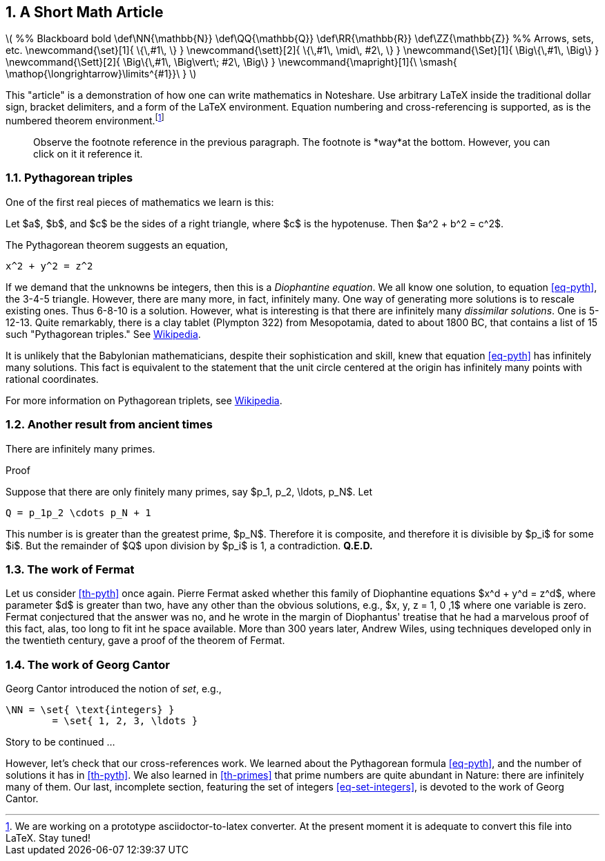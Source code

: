 :numbered:
:latex:

== A Short Math Article

++++
\(
%% Blackboard bold

\def\NN{\mathbb{N}}
\def\QQ{\mathbb{Q}}
\def\RR{\mathbb{R}}
\def\ZZ{\mathbb{Z}}

%% Arrows, sets, etc.
\newcommand{\set}[1]{ \{\,#1\,  \} }
\newcommand{\sett}[2]{ \{\,#1\, \mid\, #2\, \} }
\newcommand{\Set}[1]{ \Big\{\,#1\,  \Big\} }
\newcommand{\Sett}[2]{ \Big\{\,#1\, \Big\vert\; #2\,  \Big\} }
\newcommand{\mapright}[1]{\ \smash{ \mathop{\longrightarrow}\limits^{#1}}\ }
\)
++++

This "article" is a demonstration of how one can write
mathematics in Noteshare.  Use arbitrary LaTeX inside
the traditional dollar sign, bracket delimiters, and a form
of the LaTeX environment.  Equation
numbering and cross-referencing is supported, as is the numbered
theorem environment.footnote:[We are working on a prototype
asciidoctor-to-latex converter.  At the present moment it is
adequate to convert this file into LaTeX.  Stay tuned!]

[quote]
--
Observe the footnote reference in the previous paragraph.
The footnote is *way*at the bottom.  However, you can click on
it it reference it.
--


=== Pythagorean triples

One of the first real pieces of mathematics we
learn is this:

[env.theorem#th-pyth]
--
Let $a$, $b$, and $c$ be the sides of a right triangle,
where $c$ is the hypotenuse.  Then $a^2 + b^2 = c^2$.
--

The Pythagorean theorem suggests an equation,
[env.equation#eq-pyth]
--
   x^2 + y^2 = z^2
--
If we demand that the unknowns be integers,
then this is a _Diophantine equation_. We all
know one solution, to equation <<eq-pyth>>, the
3-4-5 triangle.  However, there are many
more,  in fact, infinitely many.  One
way of generating more solutions is to rescale existing ones.
Thus 6-8-10 is a solution. However,
what is  interesting is that there are infinitely
 many _dissimilar solutions_.  One is 5-12-13.
Quite remarkably, there is a clay tablet (Plympton 322) from
Mesopotamia, dated to about 1800 BC, that
contains a list of 15 such
"Pythagorean triples."   See http://en.wikipedia.org/wiki/Plimpton_322[Wikipedia].

It is unlikely
that the Babylonian mathematicians, despite
their sophistication and skill, knew that
equation <<eq-pyth>>
has infinitely many solutions.  This fact is
equivalent to the statement that the unit circle
centered at the origin has infinitely many points
with rational coordinates.

For more information on Pythagorean triplets, see
http://en.wikipedia.org/wiki/Pythagorean_triple[Wikipedia].

=== Another result from ancient times

[env.theorem#th-primes]
--
There are infinitely many primes.
--

.Proof
--
Suppose that there are only finitely many primes, say
$p_1, p_2, \ldots, p_N$.  Let
--

[env.equation#eq-infprimes]
--
  Q = p_1p_2 \cdots p_N + 1
--

This number is is greater than the greatest prime, $p_N$.
Therefore it is composite, and therefore it is divisible
by $p_i$ for some $i$.  But the remainder of $Q$ upon
division by $p_i$ is 1, a contradiction. *Q.E.D.*


=== The work of Fermat

Let us consider <<th-pyth>> once again.  Pierre Fermat asked whether
this family of Diophantine equations $x^d + y^d = z^d$, where
parameter $d$ is greater than two, have any other than the obvious
solutions, e.g., $x, y, z = 1, 0 ,1$ where one variable is zero.
Fermat conjectured that the answer
was no, and he wrote in the margin of Diophantus' treatise that
he had a marvelous proof of this fact, alas, too long to fit int he
space available.  More than 300 years later, Andrew Wiles, using
techniques developed only in the twentieth century, gave a proof of
the theorem of Fermat.

=== The work of Georg Cantor

Georg Cantor introduced the notion of _set_, e.g.,
[env.equation#eq-set-integers]
--
 \NN = \set{ \text{integers} }
         = \set{ 1, 2, 3, \ldots }
--

Story to be continued  ...

However, let's check that our cross-references work.  We learned
about the Pythagorean formula <<eq-pyth>>,  and the
number of solutions it has in <<th-pyth>>.  We also
learned in  <<th-primes>> that prime numbers
are quite abundant in Nature: there are infinitely many of them.
Our last, incomplete section, featuring the set of integers <<eq-set-integers>>,
is devoted to the work of Georg Cantor.
